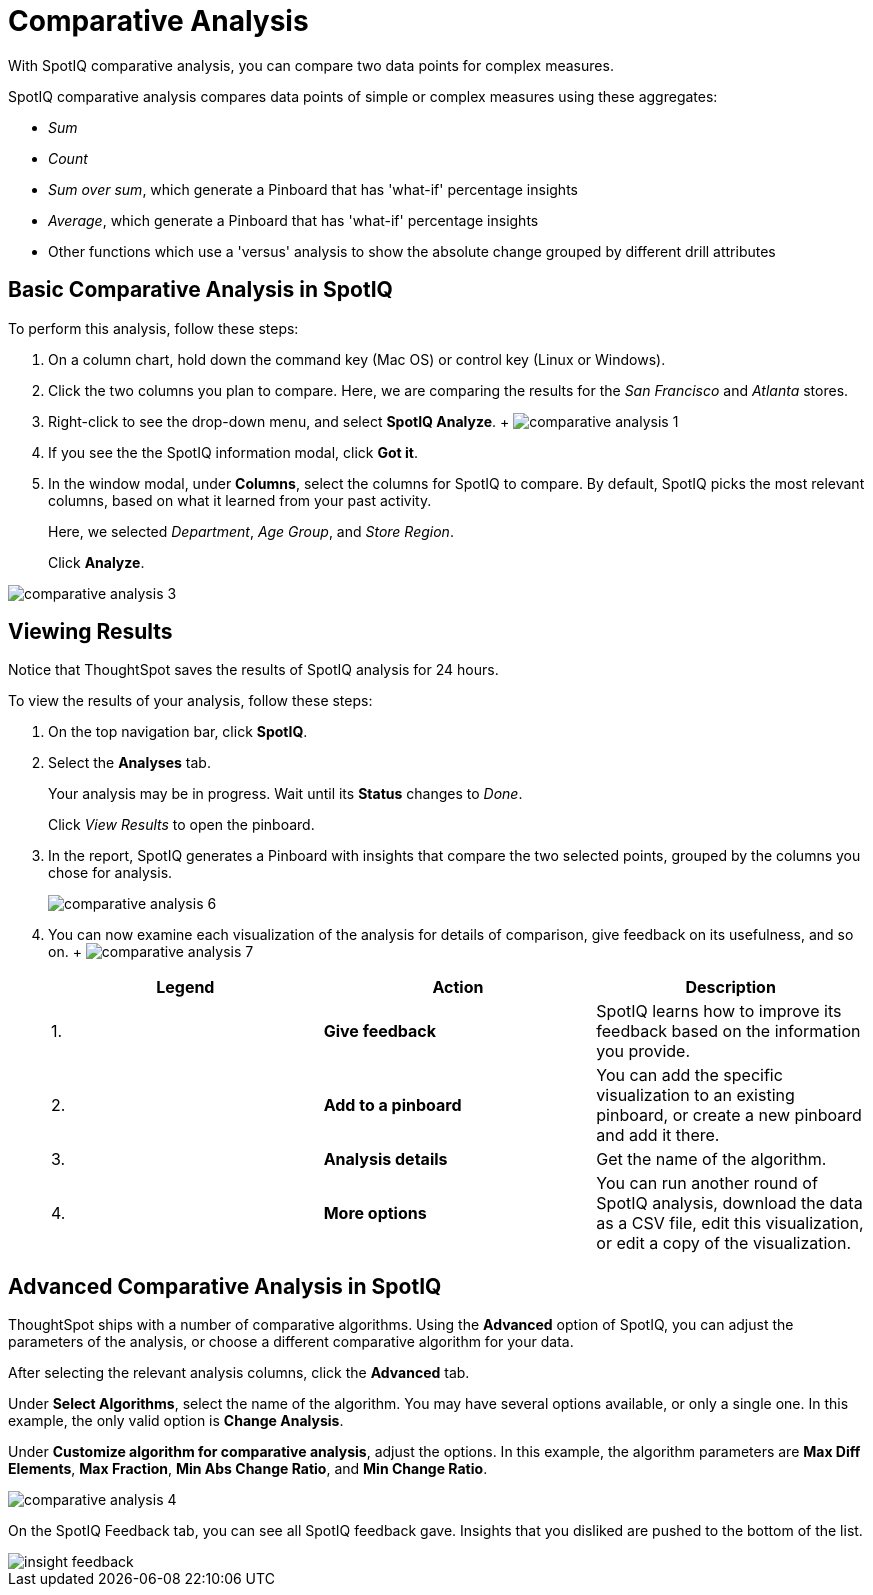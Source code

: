 = Comparative Analysis
:last_updated: 11/25/2020
:experimental:
:linkatrrs:

With SpotIQ comparative analysis, you can compare two data points for complex measures.


SpotIQ comparative analysis compares data points of simple or complex measures using these aggregates:

* _Sum_
* _Count_
* _Sum over sum_, which generate a Pinboard that has 'what-if' percentage insights
* _Average_, which generate a Pinboard that has 'what-if' percentage insights
* Other functions which use a 'versus' analysis to show the absolute change grouped by different drill attributes

[#basic-comparative-analysis]
== Basic Comparative Analysis in SpotIQ

To perform this analysis, follow these steps:

. On a column chart, hold down the command key (Mac OS) or control key (Linux or Windows).
. Click the two columns you plan to compare.
Here, we are comparing the results for the _San Francisco_ and _Atlanta_ stores.
. Right-click to see the drop-down menu, and select *SpotIQ Analyze*.
+ image:comparative-analysis-1.png[]
. If you see the the SpotIQ information modal, click *Got it*.
// ![]({{ site.baseurl }}/images/comparative-analysis-2.png "Got it")
. In the window modal, under *Columns*, select the columns for SpotIQ to compare.
By default, SpotIQ picks the most relevant columns, based on what it learned from your past activity.
+
Here, we selected _Department_, _Age Group_, and _Store Region_.
+
Click *Analyze*.

image::comparative-analysis-3.png[]

[#viewing-results]
== Viewing Results

Notice that ThoughtSpot saves the results of SpotIQ analysis for 24 hours.

To view the results of your analysis, follow these steps:

. On the top navigation bar, click *SpotIQ*.
. Select the *Analyses* tab.
+
Your analysis may be in progress.
Wait until its *Status* changes to _Done_.
+
Click _View Results_ to open the pinboard.

. In the report, SpotIQ generates a Pinboard with insights that compare the two selected points, grouped by the columns you chose for analysis.
+
image::comparative-analysis-6.png[]

. You can now examine each visualization of the analysis for details of comparison, give feedback on its usefulness, and so on.
+   image:comparative-analysis-7.png[]
+
|===
| Legend | Action | Description

| 1.
| *Give feedback*
| SpotIQ learns how to improve its feedback based on the information you provide.

| 2.
| *Add to a pinboard*
| You can add the specific visualization to an existing pinboard, or create a new pinboard and add it there.

| 3.
| *Analysis details*
| Get the name of the algorithm.

| 4.
| *More options*
| You can run another round of SpotIQ analysis, download the data as a CSV file, edit this visualization, or edit a copy of the visualization.
|===

[#advanced-comparative-analysis]
== Advanced Comparative Analysis in SpotIQ

ThoughtSpot ships with a number of comparative algorithms.
Using the *Advanced* option of SpotIQ, you can adjust the parameters of the analysis, or choose a different comparative algorithm for your data.

After selecting the relevant analysis columns, click the *Advanced* tab.

Under *Select Algorithms*, select the name of the algorithm.
You may have several options available, or only a single one.
In this example, the only valid option is *Change Analysis*.

Under *Customize algorithm for comparative analysis*, adjust the options.
In this example, the algorithm parameters are *Max Diff Elements*, *Max Fraction*, *Min Abs Change Ratio*, and *Min Change Ratio*.

image::comparative-analysis-4.png[]

On the SpotIQ Feedback tab, you can see all SpotIQ feedback gave.
Insights that you disliked are pushed to the bottom of the list.

image::insight-feedback.png[]
